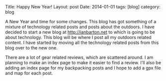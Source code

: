#+STARTUP: showall indent
#+STARTUP: hidestars
#+OPTIONS: H:2 num:nil tags:nil toc:nil timestamps:nil
#+BEGIN_HTML

Title: Happy New Year!
Layout: post
Date: 2014-01-01
tags: [blog]
category: blog

#+END_HTML

A New Year and time for some changes. This blog has got something of
a mixture of technology related posts and posts about the outdoors. I
have decided to start a new blog at http://ianbarton.net to which is
going to be about technology. This blog will be where I post all my
outdoors related content. I have started by moving all the technology
related posts from this blog over to the new one.

There are a lot of gear related reviews, which are scattered around. I
am planning to make an index page to make it easier to find a
review. I'll also be adding an index page for my backpacking posts and
I hope to add a gpx file and map for each post.
